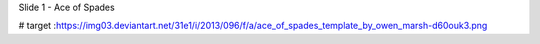


Slide 1 - Ace of Spades

.. image:: https://img03.deviantart.net/31e1/i/2013/096/f/a/ace_of_spades_template_by_owen_marsh-d60ouk3.png
# target :https://img03.deviantart.net/31e1/i/2013/096/f/a/ace_of_spades_template_by_owen_marsh-d60ouk3.png
